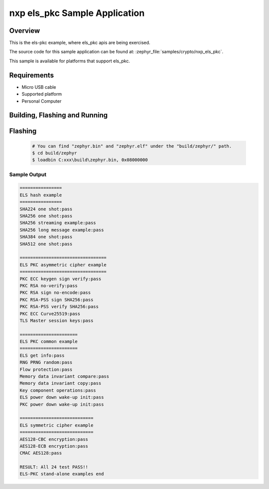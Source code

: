 .. zephyr:code-sample:: nxp_els_pkc
   :name: els_pkc
   :relevant-api: els_pkc

   els-pkc example for els_pkc high level api usage.

nxp els_pkc Sample Application
#######################################

Overview
********

This is the els-pkc example, where els_pkc apis are being exercised.

The source code for this sample application can be found at:
:zephyr_file:`samples/crypto/nxp_els_pkc`.

This sample is available for platforms that support els_pkc.

Requirements
************

- Micro USB cable
- Supported platform
- Personal Computer

Building, Flashing and Running
******************************

.. zephyr-app-commands::
   :zephyr-app: samples/crypto/nxp_els_pkc
   :board: rd_rw612_bga, frdm_rw612
   :goals: build flash
   :compact:

Flashing
********

  .. code-block:: console

    # You can find "zephyr.bin" and "zephyr.elf" under the "build/zephyr/" path.
    $ cd build/zephyr
    $ loadbin C:xxx\build\zephyr.bin, 0x08000000

Sample Output
=============

.. code-block:: console

    ================
    ELS hash example
    ================
    SHA224 one shot:pass
    SHA256 one shot:pass
    SHA256 streaming example:pass
    SHA256 long message example:pass
    SHA384 one shot:pass
    SHA512 one shot:pass

    =================================
    ELS PKC asymmetric cipher example
    =================================
    PKC ECC keygen sign verify:pass
    PKC RSA no-verify:pass
    PKC RSA sign no-encode:pass
    PKC RSA-PSS sign SHA256:pass
    PKC RSA-PSS verify SHA256:pass
    PKC ECC Curve25519:pass
    TLS Master session keys:pass

    ======================
    ELS PKC common example
    ======================
    ELS get info:pass
    RNG PRNG random:pass
    Flow protection:pass
    Memory data invariant compare:pass
    Memory data invariant copy:pass
    Key component operations:pass
    ELS power down wake-up init:pass
    PKC power down wake-up init:pass

    ============================
    ELS symmetric cipher example
    ============================
    AES128-CBC encryption:pass
    AES128-ECB encryption:pass
    CMAC AES128:pass

    RESULT: All 24 test PASS!!
    ELS-PKC stand-alone examples end
